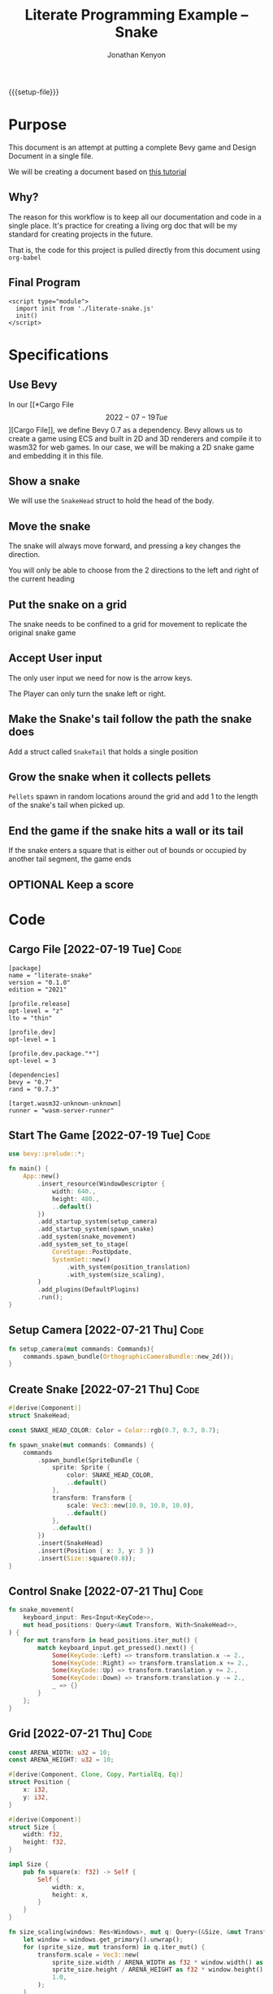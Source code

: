 #+AUTHOR: Jonathan Kenyon
#+TITLE: Literate Programming Example -- Snake
#+OPTIONS: H:3 toc:2
#+HTML_HEAD: <style>canvas { margin-left: auto; margin-right: auto; display: block; } </style>
#+STARTUP: overview
#+MACRO: setup-file (eval (if (eq org-export-current-backend 'html) "#+SETUPFILE: https://fniessen.github.io/org-html-themes/org/theme-bigblow.setup"))
{{{setup-file}}}

# Local Variables:
# eval: (add-hook 'after-save-hook (lambda () (setq-local filename (org-html-export-to-html)) (rename-file filename "docs/index.html" t)) 0 t)
# End:

* Purpose
  This document is an attempt at putting a complete Bevy game and Design Document in a single file.

  We will be creating a document based on [[https://mbuffett.com/posts/bevy-snake-tutorial/][this tutorial]]

** Why?
   The reason for this workflow is to keep all our documentation and code in a single place. It's practice for creating a living org doc that will be my standard for creating projects in the future.

   That is, the code for this project is pulled directly from this document using ~org-babel~

** Final Program
  #+begin_src raw-html
     <script type="module">
       import init from './literate-snake.js'
       init()
     </script>
   #+end_src
   
* Specifications

** Use Bevy
   In our [[*Cargo File \[2022-07-19 Tue\]][Cargo File]], we define Bevy 0.7 as a dependency. Bevy allows us to create a game using ECS and built in 2D and 3D renderers and compile it to wasm32 for web games. In our case, we will be making a 2D snake game and embedding it in this file.
   
** Show a snake
   We will use the ~SnakeHead~ struct to hold the head of the body. 
** Move the snake
   The snake will always move forward, and pressing a key changes the direction.

   You will only be able to choose from the 2 directions to the left and right of the current heading
** Put the snake on a grid
   The snake needs to be confined to a grid for movement to replicate the original snake game
** Accept User input
   The only user input we need for now is the arrow keys.

   The Player can only turn the snake left or right.
** Make the Snake's tail follow the path the snake does
   Add a struct called ~SnakeTail~ that holds a single position
** Grow the snake when it collects pellets
   ~Pellets~ spawn in random locations around the grid and add 1 to the length of the snake's tail when picked up.
** End the game if the snake hits a wall or its tail
   If the snake enters a square that is either out of bounds or occupied by another tail segment, the game ends
** OPTIONAL Keep a score

* Code
** Cargo File   [2022-07-19 Tue]                                       :Code:
   #+begin_src conf-toml :tangle "Cargo.toml"
     [package]
     name = "literate-snake"
     version = "0.1.0"
     edition = "2021"

     [profile.release]
     opt-level = "z"
     lto = "thin"

     [profile.dev]
     opt-level = 1

     [profile.dev.package."*"]
     opt-level = 3

     [dependencies]
     bevy = "0.7"
     rand = "0.7.3"

     [target.wasm32-unknown-unknown]
     runner = "wasm-server-runner"
   #+end_src 
** Start The Game   [2022-07-19 Tue]                                   :Code:
   #+begin_src rust :tangle "src/main.rs"
     use bevy::prelude::*;

     fn main() {
         App::new()
             .insert_resource(WindowDescriptor {
                 width: 640.,
                 height: 480.,
                 ..default()
             })
             .add_startup_system(setup_camera)
             .add_startup_system(spawn_snake)
             .add_system(snake_movement)
             .add_system_set_to_stage(
                 CoreStage::PostUpdate,
                 SystemSet::new()
                     .with_system(position_translation)
                     .with_system(size_scaling),
             )
             .add_plugins(DefaultPlugins)
             .run();
     }
   #+end_src 
** Setup Camera   [2022-07-21 Thu]                                     :Code:
   #+begin_src rust :tangle "src/main.rs" :mkdirp yes :comments both
     fn setup_camera(mut commands: Commands){
         commands.spawn_bundle(OrthographicCameraBundle::new_2d());
     }
   #+end_src 
** Create Snake   [2022-07-21 Thu]                                     :Code:
   #+begin_src rust :tangle "src/main.rs" :mkdirp yes :comments both
     #[derive(Component)]
     struct SnakeHead;

     const SNAKE_HEAD_COLOR: Color = Color::rgb(0.7, 0.7, 0.7);

     fn spawn_snake(mut commands: Commands) {
         commands
             .spawn_bundle(SpriteBundle {
                 sprite: Sprite {
                     color: SNAKE_HEAD_COLOR,
                     ..default()
                 },
                 transform: Transform {
                     scale: Vec3::new(10.0, 10.0, 10.0),
                     ..default()
                 },
                 ..default()
             })
             .insert(SnakeHead)
             .insert(Position { x: 3, y: 3 })
             .insert(Size::square(0.8));
     }
   #+end_src 

** Control Snake   [2022-07-21 Thu]                                    :Code:
   #+begin_src rust :tangle "src/main.rs" :mkdirp yes :comments both
     fn snake_movement(
         keyboard_input: Res<Input<KeyCode>>,
         mut head_positions: Query<&mut Transform, With<SnakeHead>>,
     ) {
         for mut transform in head_positions.iter_mut() {
             match keyboard_input.get_pressed().next() {
                 Some(KeyCode::Left) => transform.translation.x -= 2.,
                 Some(KeyCode::Right) => transform.translation.x += 2.,
                 Some(KeyCode::Up) => transform.translation.y += 2.,
                 Some(KeyCode::Down) => transform.translation.y -= 2.,
                 _ => {}
             }
         };
     }
   #+end_src 
   
** Grid   [2022-07-21 Thu]                                             :Code:
 #+begin_src rust :tangle "src/main.rs" :mkdirp yes :comments both
   const ARENA_WIDTH: u32 = 10;
   const ARENA_HEIGHT: u32 = 10;

   #[derive(Component, Clone, Copy, PartialEq, Eq)]
   struct Position {
       x: i32,
       y: i32,
   }

   #[derive(Component)]
   struct Size {
       width: f32,
       height: f32,
   }

   impl Size {
       pub fn square(x: f32) -> Self {
           Self {
               width: x,
               height: x,
           }
       }
   }

   fn size_scaling(windows: Res<Windows>, mut q: Query<(&Size, &mut Transform)>) {
       let window = windows.get_primary().unwrap();
       for (sprite_size, mut transform) in q.iter_mut() {
           transform.scale = Vec3::new(
               sprite_size.width / ARENA_WIDTH as f32 * window.width() as f32,
               sprite_size.height / ARENA_HEIGHT as f32 * window.height() as f32,
               1.0,
           );
       }
   }

   fn position_translation(windows: Res<Windows>, mut q: Query<(&Position, &mut Transform)>) {
       fn convert(pos: f32, bound_window: f32, bound_game: f32) -> f32 {
           let tile_size = bound_window / bound_game;
           pos / bound_game * bound_window - (bound_window / 2.) + (tile_size / 2.)
       }
       let window = windows.get_primary().unwrap();
       for (pos, mut transform) in q.iter_mut() {
           transform.translation = Vec3::new(
               convert(pos.x as f32, window.width() as f32, ARENA_WIDTH as f32),
               convert(pos.y as f32, window.height() as f32, ARENA_HEIGHT as f32),
               0.0,
           );
       }
   }
 #+end_src 
 
 
